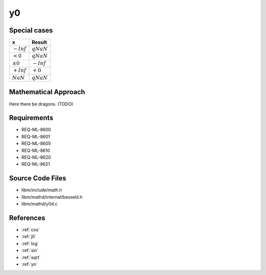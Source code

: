 y0
~~~

.. c:autodoc:: ../libm/mathd/y0d.c

Special cases
^^^^^^^^^^^^^

+--------------------------------------+--------------------------------------+
| x                                    | Result                               |
+======================================+======================================+
| :math:`-Inf`                         | :math:`qNaN`                         |
+--------------------------------------+--------------------------------------+
| :math:`<0`                           | :math:`qNaN`                         |
+--------------------------------------+--------------------------------------+
| :math:`±0`                           | :math:`-Inf`                         |
+--------------------------------------+--------------------------------------+
| :math:`+Inf`                         | :math:`+0`                           |
+--------------------------------------+--------------------------------------+
| :math:`NaN`                          | :math:`qNaN`                         |
+--------------------------------------+--------------------------------------+

Mathematical Approach
^^^^^^^^^^^^^^^^^^^^^

Here there be dragons. (TODO)

Requirements
^^^^^^^^^^^^

* REQ-ML-8600
* REQ-ML-8601
* REQ-ML-8605
* REQ-ML-8610
* REQ-ML-8620
* REQ-ML-8621

Source Code Files
^^^^^^^^^^^^^^^^^

* libm/include/math.h
* libm/mathd/internal/besseld.h
* libm/mathd/y0d.c

References
^^^^^^^^^^

* :ref:`cos`
* :ref:`j0`
* :ref:`log`
* :ref:`sin`
* :ref:`sqrt`
* :ref:`yn`
